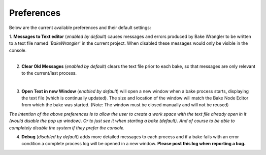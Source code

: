Preferences
===========

Below are the current available preferences and their default settings:

.. image:: /imgs/prefs.png

| 1. **Messages to Text editor** (*enabled by default*) causes messages and errors
     produced by Bake Wrangler to be written to a text file named '*BakeWrangler*'
     in the current project. When disabled these messages would only be visible in
     the console.
|
2. **Clear Old Messages** (*enabled by default*) clears the text file prior to
   each bake, so that messages are only relevant to the current/last process.
|
3. **Open Text in new Window** (*enabled by default*) will open a new window when
   a bake process starts, displaying the text file (which is continually updated).
   The size and location of the window will match the Bake Node Editor from which the
   bake was started. (Note: The window must be closed manually and will not be reused)

*The intention of the above preferences is to allow the user to create a work space
with the text file already open in it (would disable the pop up window). Or to just
see it when starting a bake (default). And of course to be able to completely disable
the system if they prefer the console.*

4. **Debug** (*disabled by default*) adds more detailed messages to each process and
   if a bake fails with an error condition a complete process log will be opened in a new
   window. **Please post this log when reporting a bug.**

